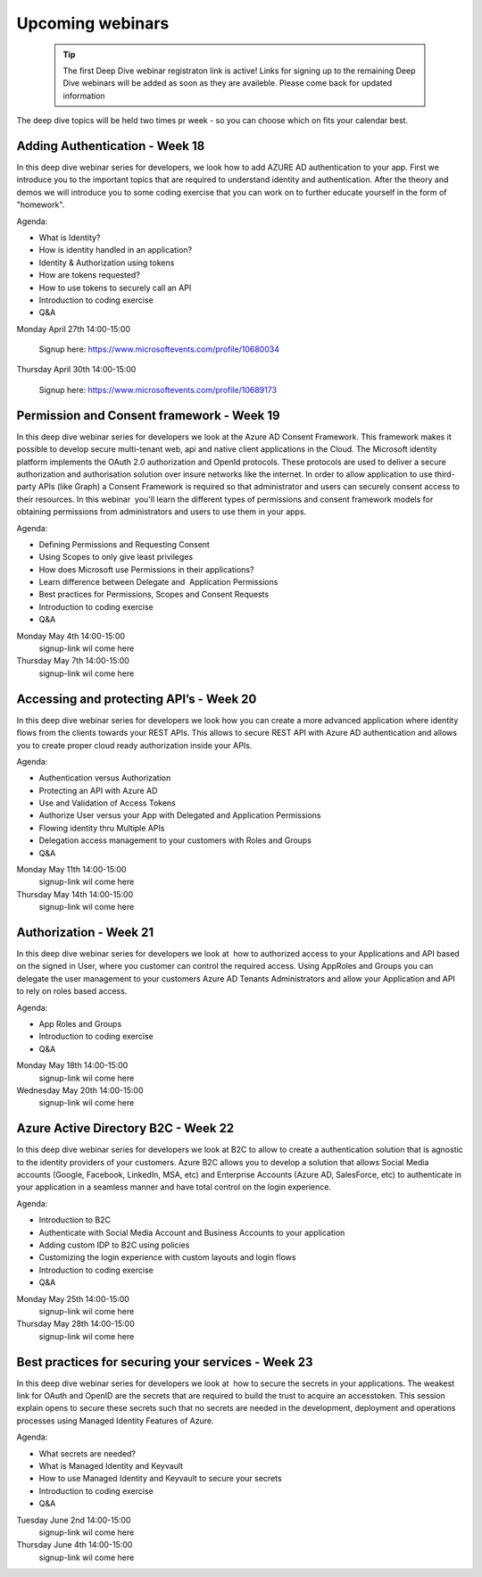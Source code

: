 Upcoming webinars
=================


  .. tip:: The first Deep Dive webinar registraton link is active! 
           Links for signing up to the remaining Deep Dive webinars will be added as soon as they are availeble.
           Please come back for updated information  



The deep dive topics will be held two times pr week - so you can choose which on fits your calendar best.

Adding Authentication - Week 18
-------------------------------

In this deep dive webinar series for developers, we look how to add AZURE AD authentication to your app. First we introduce you to the important topics that are required to understand identity and authentication. After the theory and demos we will introduce you to some coding exercise that you can work on to further educate yourself in the form of "homework".

Agenda:

* What is Identity?
* How is identity handled in an application?
* Identity & Authorization using tokens
* How are tokens requested?
* How to use tokens to securely call an API
* Introduction to coding exercise
* Q&A

Monday April 27th 14:00-15:00
    
    Signup here: https://www.microsoftevents.com/profile/10680034

Thursday April 30th 14:00-15:00

    Signup here: https://www.microsoftevents.com/profile/10689173 


Permission and Consent framework - Week 19
------------------------------------------

In this deep dive webinar series for developers we look at the Azure AD Consent Framework. This framework makes it possible to develop secure multi-tenant web, api and native client applications in the Cloud.  
The Microsoft identity platform implements the OAuth 2.0 authorization and OpenId protocols. These protocols are used to deliver a secure authorization and authorisation solution over insure networks like the internet. In order to allow application to use third-party APIs (like Graph) a Consent Framework is required so that administrator and users can securely consent access to their resources. In this webinar  you'll learn the different types of permissions and consent framework models for obtaining permissions from administrators and users to use them in your apps. 

Agenda:

* Defining Permissions and Requesting Consent
* Using Scopes to only give least privileges
* How does Microsoft use Permissions in their applications?
* Learn difference between Delegate and  Application Permissions
* Best practices for Permissions, Scopes and Consent Requests
* Introduction to coding exercise
* Q&A

Monday May 4th 14:00-15:00
    signup-link wil come here
Thursday May 7th 14:00-15:00
    signup-link wil come here

Accessing and protecting API’s - Week 20
----------------------------------------

In this deep dive webinar series for developers we look how you can create a more advanced application where identity flows from the clients towards your REST APIs. This allows to secure REST API with Azure AD authentication and allows you to create proper cloud ready authorization inside your APIs.

Agenda:

* Authentication versus Authorization
* Protecting an API with Azure AD 
* Use and Validation of Access Tokens 
* Authorize User versus your App with Delegated and Application Permissions
* Flowing identity thru Multiple APIs 
* Delegation access management to your customers with Roles and Groups
* Q&A



Monday May 11th 14:00-15:00
    signup-link wil come here
Thursday May 14th 14:00-15:00
    signup-link wil come here


Authorization  - Week 21
------------------------

In this deep dive webinar series for developers we look at  how to authorized access to your Applications and API based on the signed in User, where you customer can control the required access. Using AppRoles and Groups you can delegate the user management to your customers Azure AD Tenants Administrators and allow your Application and API to rely on roles based access.

Agenda:

* App Roles and Groups
* Introduction to coding exercise
* Q&A


Monday May 18th 14:00-15:00
    signup-link wil come here
Wednesday May 20th 14:00-15:00
    signup-link wil come here


Azure Active Directory B2C - Week 22
------------------------------------

In this deep dive webinar series for developers we look at B2C to allow to create a authentication solution that is agnostic to the identity providers of your customers. Azure B2C allows you to develop a solution that allows Social Media accounts (Google, Facebook, LinkedIn, MSA, etc) and Enterprise Accounts (Azure AD, SalesForce, etc) to authenticate in your application in a seamless manner and have total control on the login experience.


Agenda:

* Introduction to B2C
* Authenticate with Social Media Account and Business Accounts to your application
* Adding custom IDP to B2C using policies
* Customizing the login experience with custom layouts and login flows
* Introduction to coding exercise
* Q&A

Monday May 25th 14:00-15:00 
    signup-link wil come here
Thursday May 28th 14:00-15:00
    signup-link wil come here



Best practices for securing your services - Week 23
---------------------------------------------------

In this deep dive webinar series for developers we look at  how to secure the secrets in your applications. The weakest link for OAuth and OpenID are the secrets that are required to build the trust to acquire an accesstoken. This session explain opens to secure these secrets such that no secrets are needed in the development, deployment and operations processes using Managed Identity Features of Azure.

Agenda:

* What secrets are needed?
* What is Managed Identity and Keyvault
* How to use Managed Identity and Keyvault to secure your secrets
* Introduction to coding exercise
* Q&A

Tuesday June 2nd 14:00-15:00
    signup-link wil come here
Thursday June 4th 14:00-15:00
    signup-link wil come here

